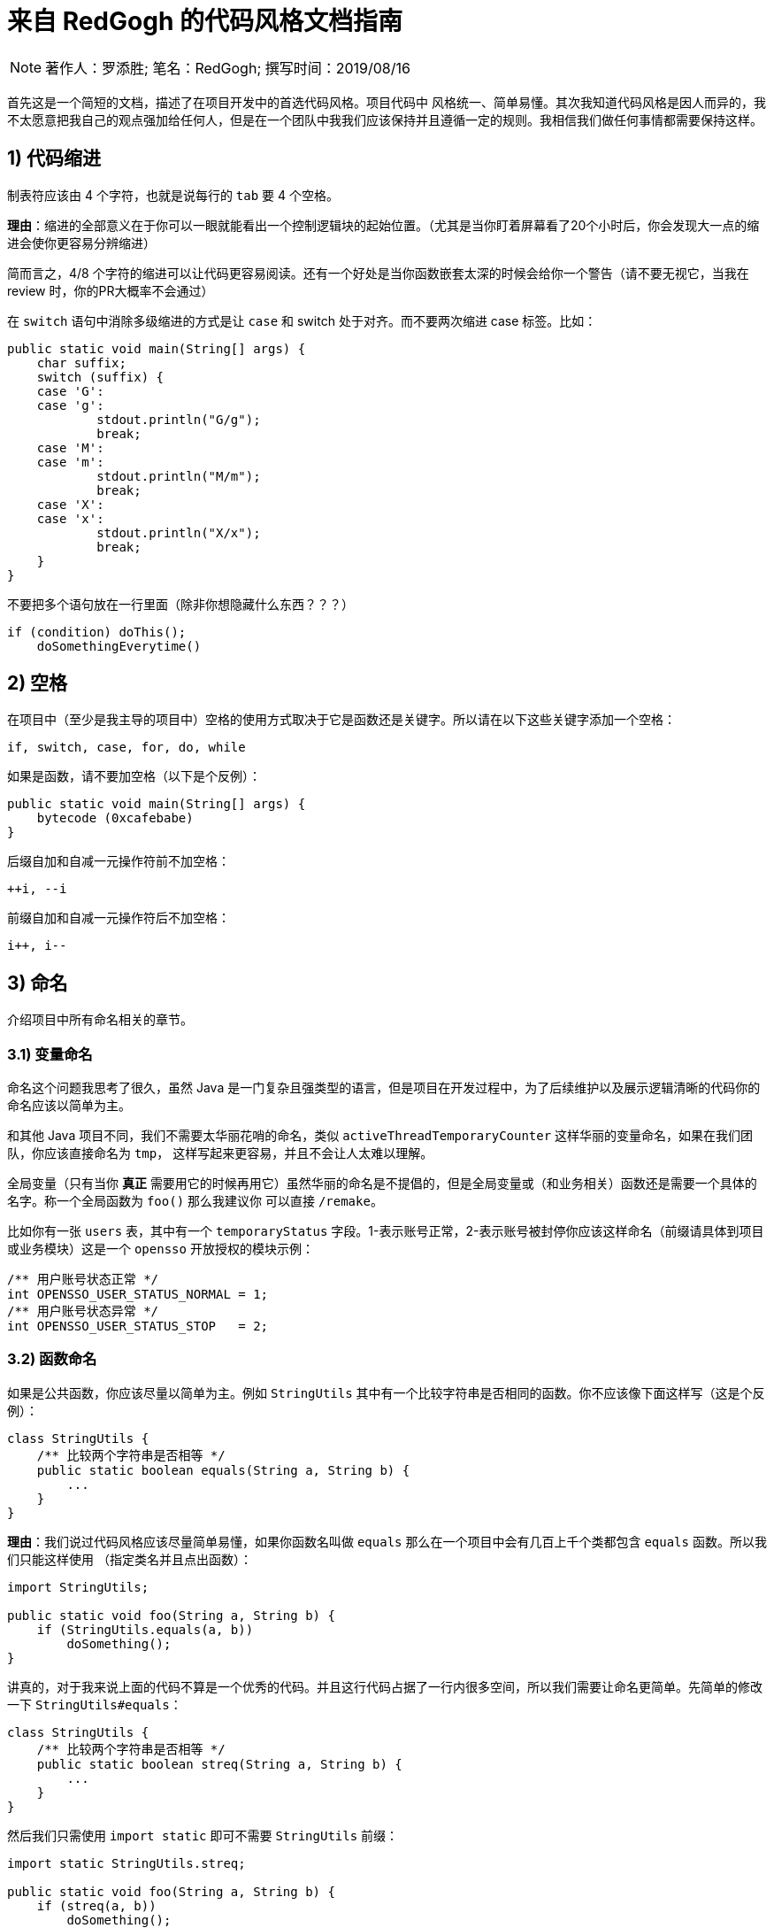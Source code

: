 = 来自 RedGogh 的代码风格文档指南

[NOTE]
著作人：罗添胜; 笔名：RedGogh; 撰写时间：2019/08/16

首先这是一个简短的文档，描述了在项目开发中的首选代码风格。项目代码中 `风格统一`、`简单易懂`。其次我知道代码风格是因人而异的，我不太愿意把我自己的观点强加给任何人，但是在一个团队中我我们应该保持并且遵循一定的规则。我相信我们做任何事情都需要保持这样。

== 1) 代码缩进

制表符应该由 4 个字符，也就是说每行的 `tab` 要 4 个空格。

**理由**：缩进的全部意义在于你可以一眼就能看出一个控制逻辑块的起始位置。（尤其是当你盯着屏幕看了20个小时后，你会发现大一点的缩进会使你更容易分辨缩进）

简而言之，4/8 个字符的缩进可以让代码更容易阅读。还有一个好处是当你函数嵌套太深的时候会给你一个警告（请不要无视它，当我在 review 时，你的PR大概率不会通过）

在 `switch` 语句中消除多级缩进的方式是让 `case` 和 switch 处于对齐。而不要两次缩进 case 标签。比如：

[source, java]
-----------------------------
public static void main(String[] args) {
    char suffix;
    switch (suffix) {
    case 'G':
    case 'g':
            stdout.println("G/g");
            break;
    case 'M':
    case 'm':
            stdout.println("M/m");
            break;
    case 'X':
    case 'x':
            stdout.println("X/x");
            break;
    }
}
-----------------------------

不要把多个语句放在一行里面（除非你想隐藏什么东西？？？）

[source, java]
-----------------------------
if (condition) doThis();
    doSomethingEverytime()
-----------------------------

== 2) 空格

在项目中（至少是我主导的项目中）空格的使用方式取决于它是函数还是关键字。所以请在以下这些关键字添加一个空格：

    if, switch, case, for, do, while

如果是函数，请不要加空格（以下是个反例）：

[source, java]
-----------------------------
public static void main(String[] args) {
    bytecode (0xcafebabe)
}
-----------------------------

后缀自加和自减一元操作符前不加空格：

    ++i, --i

前缀自加和自减一元操作符后不加空格：

    i++, i--

== 3) 命名

介绍项目中所有命名相关的章节。

=== 3.1) 变量命名

命名这个问题我思考了很久，虽然 Java 是一门复杂且强类型的语言，但是项目在开发过程中，为了后续维护以及展示逻辑清晰的代码你的命名应该以简单为主。

和其他 Java 项目不同，我们不需要太华丽花哨的命名，类似 `activeThreadTemporaryCounter` 这样华丽的变量命名，如果在我们团队，你应该直接命名为 `tmp`，
这样写起来更容易，并且不会让人太难以理解。

全局变量（只有当你 **真正** 需要用它的时候再用它）虽然华丽的命名是不提倡的，但是全局变量或（和业务相关）函数还是需要一个具体的名字。称一个全局函数为 `foo()` 那么我建议你
可以直接 `/remake`。

比如你有一张 `users` 表，其中有一个 `temporaryStatus` 字段。1-表示账号正常，2-表示账号被封停你应该这样命名（前缀请具体到项目或业务模块）这是一个 `opensso`
开放授权的模块示例：

[source, java]
-----------------------------
/** 用户账号状态正常 */
int OPENSSO_USER_STATUS_NORMAL = 1;
/** 用户账号状态异常 */
int OPENSSO_USER_STATUS_STOP   = 2;
-----------------------------

=== 3.2) 函数命名

如果是公共函数，你应该尽量以简单为主。例如 `StringUtils` 其中有一个比较字符串是否相同的函数。你不应该像下面这样写（这是个反例）：

[source, java]
-----------------------------
class StringUtils {
    /** 比较两个字符串是否相等 */
    public static boolean equals(String a, String b) {
        ...
    }
}
-----------------------------

**理由**：我们说过代码风格应该尽量简单易懂，如果你函数名叫做 `equals` 那么在一个项目中会有几百上千个类都包含 `equals` 函数。所以我们只能这样使用
（指定类名并且点出函数）：

[source, java]
-----------------------------
import StringUtils;

public static void foo(String a, String b) {
    if (StringUtils.equals(a, b))
        doSomething();
}
-----------------------------

讲真的，对于我来说上面的代码不算是一个优秀的代码。并且这行代码占据了一行内很多空间，所以我们需要让命名更简单。先简单的修改一下 `StringUtils#equals`：

[source, java]
-----------------------------
class StringUtils {
    /** 比较两个字符串是否相等 */
    public static boolean streq(String a, String b) {
        ...
    }
}
-----------------------------

然后我们只需使用 `import static` 即可不需要 `StringUtils` 前缀：

[source, java]
-----------------------------
import static StringUtils.streq;

public static void foo(String a, String b) {
    if (streq(a, b))
        doSomething();
}
-----------------------------

这同样适用到类似 `OPENSSO_USER_STATUS_NORMAL` 这样的全局常量上，所以这就是为什么要变量清晰前缀的原因。

=== 3.3) 对象命名

在一个 `web` 工程中，对于 HTTP 操作来说应该只存在两种对象，`MCTL` & `VCTL`。第一个表示 Model of controller 而另一个则表示 View of controller。

请看下面这个例子：

[source, java]
-----------------------------

// 表示这是由前端传递到后端的数据接收对象
class UserProfileMCTL {
    ...
}

// 表示这是由后端返回给前端的数据对象
class UserProfileVCTL {
    ...
}

-----------------------------

而不是应该用一个 DTO 对象就代替掉所有的对象传输类！这是不合理的。

对象命名必须是具有指向性的，不能有多个涵义类似、模糊不清的命名。请勿在你的开发生涯中写出像下面这样的代码，因为这会给人造成困惑。以下是个反例：

[source, java]
-----------------------------

class User {
    ...
}

class UserInfo {
    ...
}

class UserData {
    ...
}

-----------------------------

首先 `User`、`UserInfo`、`UserData`，这三个类的命名含义并没有明确的指向性可以表示它主要负责的业务逻辑范围。其次如果你使用了这样的命名那么一定就表示
这三个类有很多共同之处，你应该将它们抽象出来（如果没有共同属性......？）。

如果你不知道一个类应该怎么命名，那请你们团队的大牛，让他帮你出主意！注意：这是一个很好的学习机会。

== 4) 函数/方法

在工程中（**特别是大型多人开发的工程**）函数应该简短而漂亮。这对于后来者是否能够快速融入团队上手开发是一个很关键的问题。每个函数都不应该超过 40 行。这很重要
并且 40+ 的函数应该在整个项目周期中少之又少，应该是极其**稀有**的存在。

我认为一个函数是否是合格，应该和它的复杂度和缩进级数成反比。比如你有一个业务较为复杂度函数，并且缩进大括号超过了三层，那么你就应该考虑将它拆分成更小的函数。因为
人的大脑不可能能够同时跟踪多件事情。如果你不明白缩进级数超过三层是什么意思，那么你可以看下面的示例：

[source, java]
-----------------------------
public static void pickCotton(List<Nigger> niggers) {
    for (Nigger nigger : niggers) {
        for (...) {
            if (...) {

            }
        }
    }
}
-----------------------------

可以看到在函数内部的缩进级数刚好三层，这已经较为复杂了。请**尽量**、**尽量**、**尽量**避免级数超过三层。但是在某些情况下还是可以容忍的，这主要看你的
函数复杂度。

== 5) 注释

注释是非常重要的，但是不要过度注释，过度注释有风险。还有永远不要在你的注释里面解释代码是如何运作的：更好的做法是让别人一看你的代码就能明白它在做什么，解释
你那些 **'代码'** 简直是浪费时间。

一般来说，你的注释应该是告诉别人你的代码做了什么，而不是怎么做的。也请不要把大量注释放在函数内部，如果你的函数复杂到需要独立一份注释，你应该需要回到第四章节再
详细阅读一下。

但是这是理想情况下：通常来说业务多变，如果你觉得你目前所做的业务非常复杂，并且专业名词较多。愚蠢到（包括你自己）都不一定能看懂。那么这种情况你就需要在
函数内部注释，并解释你（包括我自己）那**自创**的 ‘狗屎’ 名词（hh。

=== 5.1) 类注释

以下是一个类的注释模板，你应该使用它来注释一个类：

[source, java]
-----------------------------
/**
 * 用户服务对象类，所有针对于用户的操作都必须使用这个类的接口
 * 统一管理对用户数据的增删改查管理。
 *
 * @author RedGogh
 */
public class UserService {
    ...
}
-----------------------------

一个类的注释很简单，你只需要`简要的`解释出这个类是做什么的。它大概包含了哪些相关的功能接口即可。以及作者信息即可。

但是这里需要 **强调** 一点：即使你不是这个类的原始作者，如果你修改了这个类（哪怕是一个注释）你也需要将你的作者信息添加到类注释的结尾`@author you name`。
像下面这样：

[source, java]
-----------------------------
/**
 * 用户服务对象类，所有针对于用户的操作都必须使用这个类的接口
 * 统一管理对用户数据的增删改查管理。
 *
 * @author RedGogh
 * @author your name
 */
public class UserService {
    ...
}
-----------------------------

=== 5.2) 函数注释

以下是一个函数的注释模板，你应该使用它来注释函数：

[source, java]
-----------------------------
/**
 * #brief: 根据用户 id 查询用户订单列表
 *
 * 查询用户最近一年内购买的商品列表，如果用户没有购买商品那么这个函数将会
 * 返回 {@code null}.
 *
 * @param id
 *        用户id
 *
 * @return 返回用户最近一年内购买的商品列表
 */
public List<ProductOrder> findProductOrderByUserId(Long id) {
    ...
}
-----------------------------

上面是一个注释模板，其中 `#brief` 是整个函数介绍的摘要。摘要过后是 `详细解释`，然后是参数，返回值（如果有）。这样才算得上是一个合格的函数注释。在这之前请先
记住一件事情：通常来说很多人会认为`详细解释`是不必要的，但是请你记住一件事。两周后你自己写的**垃圾代码**你都不知道它是怎么运作的，所以请你把详细注释加上。
这是必须的！

**注意**：像上面那种参数名直接命名 `id` 的情况下，你一定要确保你的代码以及注释的上下文（包括注释说明）能联系出这个 `id` 是什么意思。否则这是一个不合格的代码。像上面就可以
从 `findProductOrderByUserId` 直接联系出参数 `id` 它是一个用户的id，而不是其他什么id。

在这最后我希望你可以把这句话印在脑子里：**一个最好的注释，就是你的代码即注释。不要让过度的注释，毁掉了你原本优秀（可能？）的代码。**
